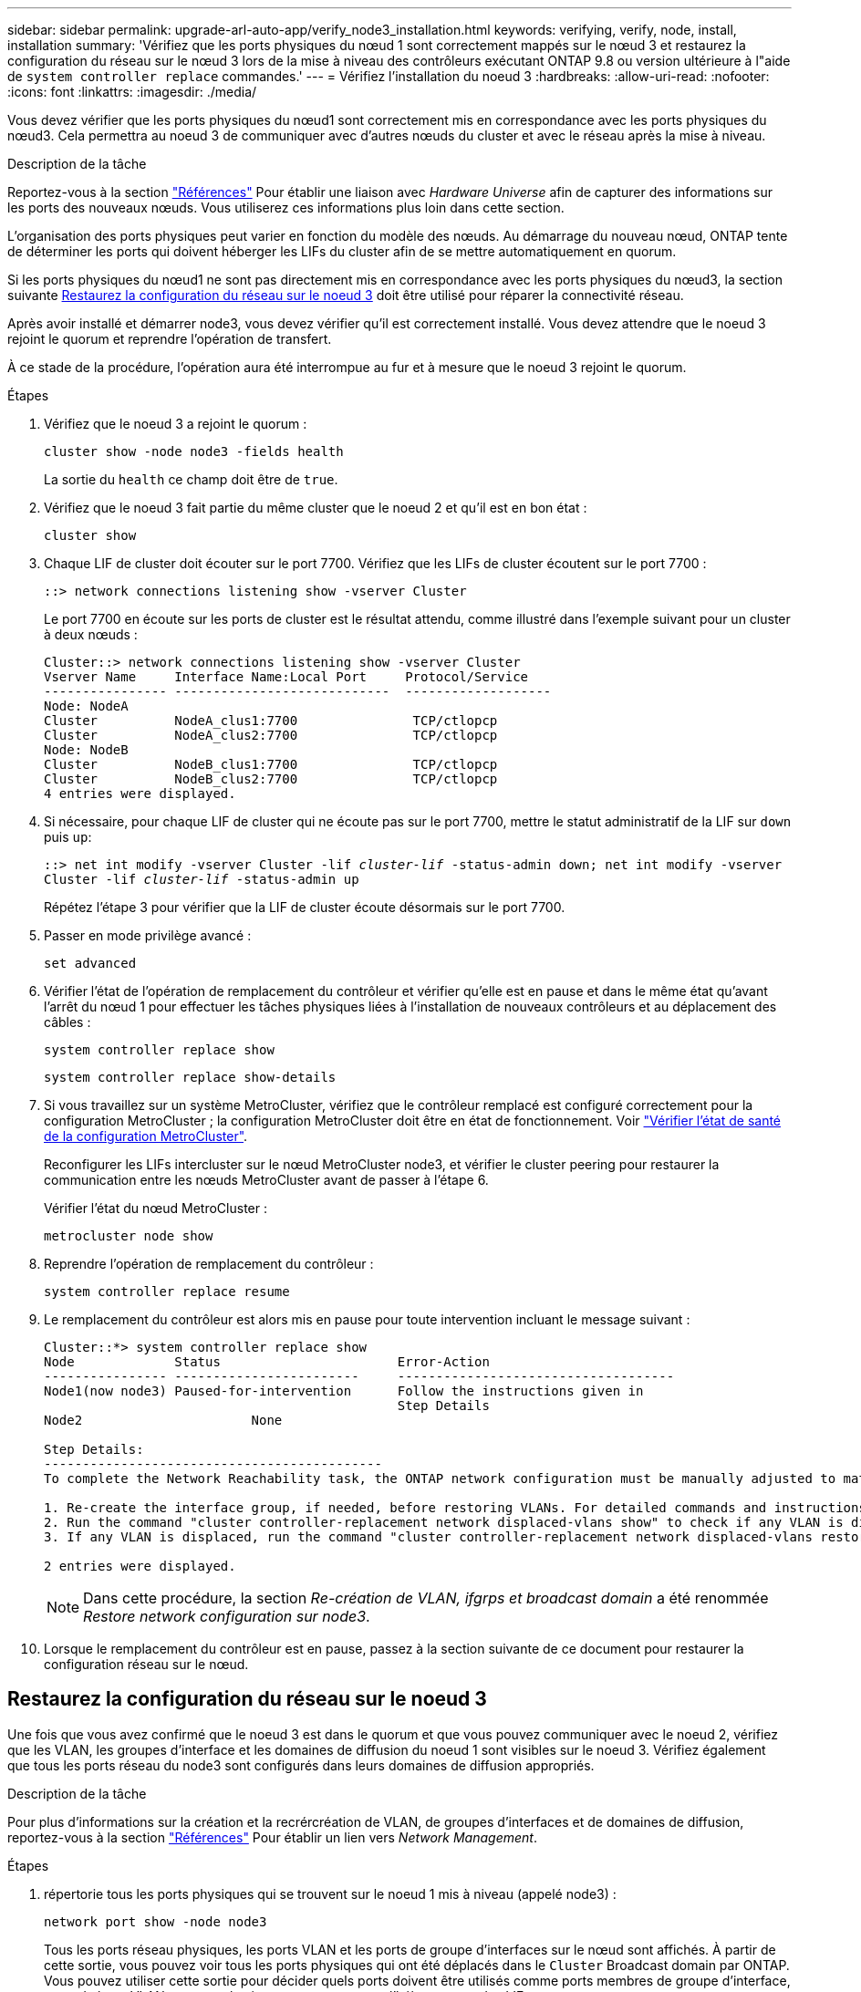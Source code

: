 ---
sidebar: sidebar 
permalink: upgrade-arl-auto-app/verify_node3_installation.html 
keywords: verifying, verify, node, install, installation 
summary: 'Vérifiez que les ports physiques du nœud 1 sont correctement mappés sur le nœud 3 et restaurez la configuration du réseau sur le nœud 3 lors de la mise à niveau des contrôleurs exécutant ONTAP 9.8 ou version ultérieure à l"aide de `system controller replace` commandes.' 
---
= Vérifiez l'installation du noeud 3
:hardbreaks:
:allow-uri-read: 
:nofooter: 
:icons: font
:linkattrs: 
:imagesdir: ./media/


[role="lead"]
Vous devez vérifier que les ports physiques du nœud1 sont correctement mis en correspondance avec les ports physiques du nœud3. Cela permettra au noeud 3 de communiquer avec d'autres nœuds du cluster et avec le réseau après la mise à niveau.

.Description de la tâche
Reportez-vous à la section link:other_references.html["Références"] Pour établir une liaison avec _Hardware Universe_ afin de capturer des informations sur les ports des nouveaux nœuds. Vous utiliserez ces informations plus loin dans cette section.

L'organisation des ports physiques peut varier en fonction du modèle des nœuds. Au démarrage du nouveau nœud, ONTAP tente de déterminer les ports qui doivent héberger les LIFs du cluster afin de se mettre automatiquement en quorum.

Si les ports physiques du nœud1 ne sont pas directement mis en correspondance avec les ports physiques du nœud3, la section suivante <<Restaurez la configuration du réseau sur le noeud 3>> doit être utilisé pour réparer la connectivité réseau.

Après avoir installé et démarrer node3, vous devez vérifier qu'il est correctement installé. Vous devez attendre que le noeud 3 rejoint le quorum et reprendre l'opération de transfert.

À ce stade de la procédure, l'opération aura été interrompue au fur et à mesure que le noeud 3 rejoint le quorum.

.Étapes
. Vérifiez que le noeud 3 a rejoint le quorum :
+
`cluster show -node node3 -fields health`

+
La sortie du `health` ce champ doit être de `true`.

. Vérifiez que le noeud 3 fait partie du même cluster que le noeud 2 et qu'il est en bon état :
+
`cluster show`

. Chaque LIF de cluster doit écouter sur le port 7700. Vérifiez que les LIFs de cluster écoutent sur le port 7700 :
+
`::> network connections listening show -vserver Cluster`

+
Le port 7700 en écoute sur les ports de cluster est le résultat attendu, comme illustré dans l'exemple suivant pour un cluster à deux nœuds :

+
[listing]
----
Cluster::> network connections listening show -vserver Cluster
Vserver Name     Interface Name:Local Port     Protocol/Service
---------------- ----------------------------  -------------------
Node: NodeA
Cluster          NodeA_clus1:7700               TCP/ctlopcp
Cluster          NodeA_clus2:7700               TCP/ctlopcp
Node: NodeB
Cluster          NodeB_clus1:7700               TCP/ctlopcp
Cluster          NodeB_clus2:7700               TCP/ctlopcp
4 entries were displayed.
----
. Si nécessaire, pour chaque LIF de cluster qui ne écoute pas sur le port 7700, mettre le statut administratif de la LIF sur `down` puis `up`:
+
`::> net int modify -vserver Cluster -lif _cluster-lif_ -status-admin down; net int modify -vserver Cluster -lif _cluster-lif_ -status-admin up`

+
Répétez l'étape 3 pour vérifier que la LIF de cluster écoute désormais sur le port 7700.

. Passer en mode privilège avancé :
+
`set advanced`

. Vérifier l'état de l'opération de remplacement du contrôleur et vérifier qu'elle est en pause et dans le même état qu'avant l'arrêt du nœud 1 pour effectuer les tâches physiques liées à l'installation de nouveaux contrôleurs et au déplacement des câbles :
+
`system controller replace show`

+
`system controller replace show-details`

. Si vous travaillez sur un système MetroCluster, vérifiez que le contrôleur remplacé est configuré correctement pour la configuration MetroCluster ; la configuration MetroCluster doit être en état de fonctionnement. Voir link:verify_health_of_metrocluster_config.html["Vérifier l'état de santé de la configuration MetroCluster"].
+
Reconfigurer les LIFs intercluster sur le nœud MetroCluster node3, et vérifier le cluster peering pour restaurer la communication entre les nœuds MetroCluster avant de passer à l'étape 6.

+
Vérifier l'état du nœud MetroCluster :

+
`metrocluster node show`

. Reprendre l'opération de remplacement du contrôleur :
+
`system controller replace resume`

. Le remplacement du contrôleur est alors mis en pause pour toute intervention incluant le message suivant :
+
....
Cluster::*> system controller replace show
Node             Status                       Error-Action
---------------- ------------------------     ------------------------------------
Node1(now node3) Paused-for-intervention      Follow the instructions given in
                                              Step Details
Node2                      None

Step Details:
--------------------------------------------
To complete the Network Reachability task, the ONTAP network configuration must be manually adjusted to match the new physical network configuration of the hardware. This includes:

1. Re-create the interface group, if needed, before restoring VLANs. For detailed commands and instructions, refer to the "Re-creating VLANs, ifgrps, and broadcast domains" section of the upgrade controller hardware guide for the ONTAP version running on the new controllers.
2. Run the command "cluster controller-replacement network displaced-vlans show" to check if any VLAN is displaced.
3. If any VLAN is displaced, run the command "cluster controller-replacement network displaced-vlans restore" to restore the VLAN on the desired port.

2 entries were displayed.
....
+

NOTE: Dans cette procédure, la section _Re-création de VLAN, ifgrps et broadcast domain_ a été renommée _Restore network configuration sur node3_.

. Lorsque le remplacement du contrôleur est en pause, passez à la section suivante de ce document pour restaurer la configuration réseau sur le nœud.




== Restaurez la configuration du réseau sur le noeud 3

Une fois que vous avez confirmé que le noeud 3 est dans le quorum et que vous pouvez communiquer avec le noeud 2, vérifiez que les VLAN, les groupes d'interface et les domaines de diffusion du noeud 1 sont visibles sur le noeud 3. Vérifiez également que tous les ports réseau du node3 sont configurés dans leurs domaines de diffusion appropriés.

.Description de la tâche
Pour plus d'informations sur la création et la recrércréation de VLAN, de groupes d'interfaces et de domaines de diffusion, reportez-vous à la section link:other_references.html["Références"] Pour établir un lien vers _Network Management_.

.Étapes
. [[step1]]répertorie tous les ports physiques qui se trouvent sur le noeud 1 mis à niveau (appelé node3) :
+
`network port show -node node3`

+
Tous les ports réseau physiques, les ports VLAN et les ports de groupe d'interfaces sur le nœud sont affichés. À partir de cette sortie, vous pouvez voir tous les ports physiques qui ont été déplacés dans le `Cluster` Broadcast domain par ONTAP. Vous pouvez utiliser cette sortie pour décider quels ports doivent être utilisés comme ports membres de groupe d'interface, ports de base VLAN ou ports physiques autonomes pour l'hébergement des LIFs.

. [[step2]]lister les domaines de diffusion sur le cluster :
+
`network port broadcast-domain show`

. [[step3]]Indiquez la capacité de port réseau de tous les ports sur le noeud 3 :
+
`network port reachability show`

+
La sortie doit s'afficher comme dans l'exemple suivant :

+
[listing]
----
clusterA::*> reachability show -node node1_node3
(network port reachability show)
Node         Port       Expected Reachability   Reachability Status
-----------  ---------  ----------------------  ----------------------
node1_node3
             a0a        Default:Default         no-reachability
             a0a-822    Default:822             no-reachability
             a0a-823    Default:823             no-reachability
             e0M        Default:Mgmt            ok
             e0a        Cluster:Cluster         misconfigured-reachability
             e0b        Cluster:Cluster         no-reachability
             e0c        Cluster:Cluster         no-reachability
             e0d        Cluster:Cluster         no-reachability
             e0e        Cluster:Cluster         ok
             e0e-822    -                       no-reachability
             e0e-823    -                       no-reachability
             e0f        Default:Default         no-reachability
             e0f-822    Default:822             no-reachability
             e0f-823    Default:823             no-reachability
             e0g        Default:Default         misconfigured-reachability
             e0h        Default:Default         ok
             e0h-822    Default:822             ok
             e0h-823    Default:823             ok
18 entries were displayed.
----
+
Dans l'exemple précédent, le nœud 1_node3 démarre simplement après le remplacement du contrôleur. Certains ports n'ont pas la capacité de reachcapacité à leurs domaines de diffusion attendus et doivent être réparés.

. [[auto_revérification_3_step4]]réparer l'accessibilité pour chacun des ports du node3 avec un état de réabilité autre que `ok`. Exécuter la commande suivante, sur tout premier port physique, puis sur n'importe quel port VLAN, un à la fois :
+
`network port reachability repair -node _node_name_  -port _port_name_`

+
La sortie doit s'afficher comme dans l'exemple suivant :

+
[listing]
----
Cluster ::> reachability repair -node node1_node3 -port e0h
----
+
[listing]
----
Warning: Repairing port "node1_node3: e0h" may cause it to move into a different broadcast domain, which can cause LIFs to be re-homed away from the port. Are you sure you want to continue? {y|n}:
----
+
Un message d'avertissement, tel qu'illustré ci-dessus, est prévu pour les ports dont l'état d'accessibilité peut être différent de l'état d'accessibilité du domaine de diffusion où il se trouve actuellement. Vérifiez la connectivité du port et la réponse `y` ou `n` selon les besoins.

+
Vérifier que tous les ports physiques ont leur capacité d'accessibilité attendue :

+
`network port reachability show`

+
Au fur et à mesure que la réparation de l'accessibilité est effectuée, ONTAP tente de placer les ports dans les domaines de diffusion appropriés. Toutefois, si la capacité de réachbilité d’un port ne peut être déterminée et n’appartient à aucun des domaines de diffusion existants, ONTAP créera de nouveaux domaines de diffusion pour ces ports.

. [[step5]]si la configuration du groupe d'interfaces ne correspond pas à la nouvelle disposition du port physique du contrôleur, modifiez-la en procédant comme suit.
+
.. Vous devez d'abord supprimer les ports physiques qui doivent être des ports membres du groupe d'interfaces de leur appartenance à un domaine de diffusion. Pour ce faire, utilisez la commande suivante :
+
`network port broadcast-domain remove-ports -broadcast-domain _broadcast-domain_name_ -ports _node_name:port_name_`

.. Ajout d'un port membre à un groupe d'interfaces :
+
`network port ifgrp add-port -node _node_name_ -ifgrp _ifgrp_ -port _port_name_`

.. Le groupe d'interface est automatiquement ajouté au domaine de diffusion environ une minute après l'ajout du premier port membre.
.. Vérifiez que le groupe d'interface a été ajouté au domaine de diffusion approprié :
+
`network port reachability show -node _node_name_ -port _ifgrp_`

+
Si l'état de la capacité d'accessibilité du groupe d'interfaces n'est pas le cas `ok`, affectez-le au domaine de diffusion approprié :

+
`network port broadcast-domain add-ports -broadcast-domain _broadcast_domain_name_ -ports _node:port_`



. [[step6]]affectez les ports physiques appropriés à l' `Cluster` broadcast domain en procédant comme suit :
+
.. Déterminez les ports qui ont la capacité de remboursement du `Cluster` broadcast domain :
+
`network port reachability show -reachable-broadcast-domains Cluster:Cluster`

.. Réparer n'importe quel port avec la capacité de réparation du `Cluster` broadcast domain, si son statut de accessibilité n'est pas `ok`:
+
`network port reachability repair -node _node_name_ -port _port_name_`



. [[step7]]déplacez les ports physiques restants dans leurs domaines de diffusion appropriés à l'aide de l'une des commandes suivantes :
+
`network port reachability repair -node _node_name_ -port _port_name_`

+
`network port broadcast-domain remove-port`

+
`network port broadcast-domain add-port`

+
Vérifiez qu'il n'y a pas de port injoignable ou inattendu. Vérifiez l'état d'accessibilité de tous les ports physiques à l'aide de la commande suivante et en examinant la sortie pour confirmer que l'état est `ok`:

+
`network port reachability show -detail`

. [[step8]]restaurez tous les VLAN qui auraient pu être déplacés à l'aide des étapes suivantes :
+
.. Liste des réseaux locaux virtuels déplacés :
+
`cluster controller-replacement network displaced-vlans show`

+
Les valeurs de sortie suivantes doivent s'afficher :

+
[listing]
----
Cluster::*> displaced-vlans show
(cluster controller-replacement network displaced-vlans show)
          Original
Node      Base Port   VLANs
--------  ----------  -----------------------------------------
Node1       a0a       822, 823
            e0e       822, 823
2 entries were displayed.
----
.. Restaurer les VLAN déplacés de leurs ports de base précédents :
+
`cluster controller-replacement network displaced-vlans restore`

+
Voici un exemple de restauration des VLAN déplacés du groupe d'interface "a0A" vers le même groupe d'interface :

+
[listing]
----
Cluster::*> displaced-vlans restore -node node1_node3 -port a0a -destination-port a0a
----
+
Voici un exemple de restauration des VLAN déplacés sur le port « e0e » vers « e0h » :

+
[listing]
----
Cluster::*> displaced-vlans restore -node node1_node3 -port e0e -destination-port e0h
----
+
Lorsqu'une restauration VLAN est réussie, les VLAN déplacés sont créés sur le port de destination spécifié. La restauration VLAN échoue si le port de destination est membre d'un groupe d'interfaces ou si le port de destination est arrêté.

+
Attendez environ une minute pour placer les VLAN nouvellement restaurés dans leurs domaines de diffusion appropriés.

.. Créez de nouveaux ports VLAN si nécessaire pour les ports VLAN qui ne sont pas dans le `cluster controller-replacement network displaced-vlans show` sortie mais doit être configurée sur d'autres ports physiques.


. [[step9]]supprimez tous les domaines de diffusion vides une fois toutes les réparations de port terminées :
+
`network port broadcast-domain delete -broadcast-domain _broadcast_domain_name_`

. [[step10]]vérifier l'accessibilité des ports :
+
`network port reachability show`

+
Lorsque tous les ports sont correctement configurés et ajoutés aux domaines de diffusion appropriés, le `network port reachability show` la commande doit indiquer l'état de la capacité d'accessibilité `ok` pour tous les ports connectés et l'état en tant que `no-reachability` pour les ports sans connectivité physique. Si un port signale un état autre que ces deux, effectuez la réparation de la capacité d'accès et ajoutez ou supprimez des ports de leurs domaines de diffusion comme indiqué dans <<auto_verify_3_step4,Étape 4>>.

. Vérifier que tous les ports ont été placés dans des domaines de diffusion :
+
`network port show`

. Vérifiez que l'unité de transmission maximale (MTU) correcte est configurée pour tous les ports des domaines de diffusion :
+
`network port broadcast-domain show`

. Restaurer les ports de base LIF, en précisant les ports de home Vserver(s) et LIF, le cas échéant, qui doivent être restaurés à l'aide des étapes suivantes :
+
.. Lister les LIFs déplacées :
+
`displaced-interface show`

.. Restaurer les home node LIF et les ports home ports :
+
`cluster controller-replacement network displaced-interface restore-home-node -node _node_name_ -vserver _vserver_name_ -lif-name _LIF_name_`



. Vérifier que toutes les LIF disposent d'un port d'origine et sont administrativement en service :
+
`network interface show -fields home-port, status-admin`


